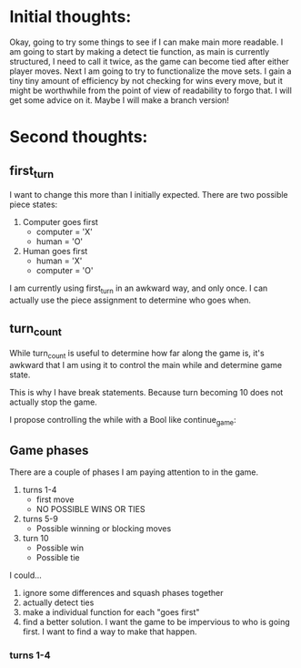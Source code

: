 * Initial thoughts:
  Okay, going to try some things to see if I can make main more readable.
  I am going to start by making a detect tie function, as main is currently
  structured, I need to call it twice, as the game can become tied after either
  player moves.
  Next I am going to try to functionalize the move sets. I gain a tiny tiny
  amount of efficiency by not checking for wins every move, but it might be
  worthwhile from the point of view of readability to forgo that. I will get
  some advice on it. Maybe I will make a branch version!

* Second thoughts:
** first_turn
  I want to change this more than I initially expected.
  There are two possible piece states:
    1. Computer goes first
       - computer = 'X'
       - human    = 'O'
    2. Human goes first
       - human    = 'X'
       - computer = 'O'
  I am currently using first_turn in an awkward way, and only once.
  I can actually use the piece assignment to determine who goes when.
** turn_count
   While turn_count is useful to determine how far along the game is, it's
   awkward that I am using it to control the main while and determine game state.

   This is why I have break statements. Because turn becoming 10 does not
   actually stop the game.

   I propose controlling the while with a Bool like continue_game:

** Game phases
   There are a couple of phases I am paying attention to in the game.
   1) turns 1-4
      * first move
      * NO POSSIBLE WINS OR TIES
   2) turns 5-9
      * Possible winning or blocking moves
   3) turn 10
      * Possible win
      * Possible tie
   I could...
   1) ignore some differences and squash phases together
   2) actually detect ties
   3) make a individual function for each "goes first"
   4) find a better solution. I want the game to be impervious to who is going
      first. I want to find a way to make that happen.

*** turns 1-4
